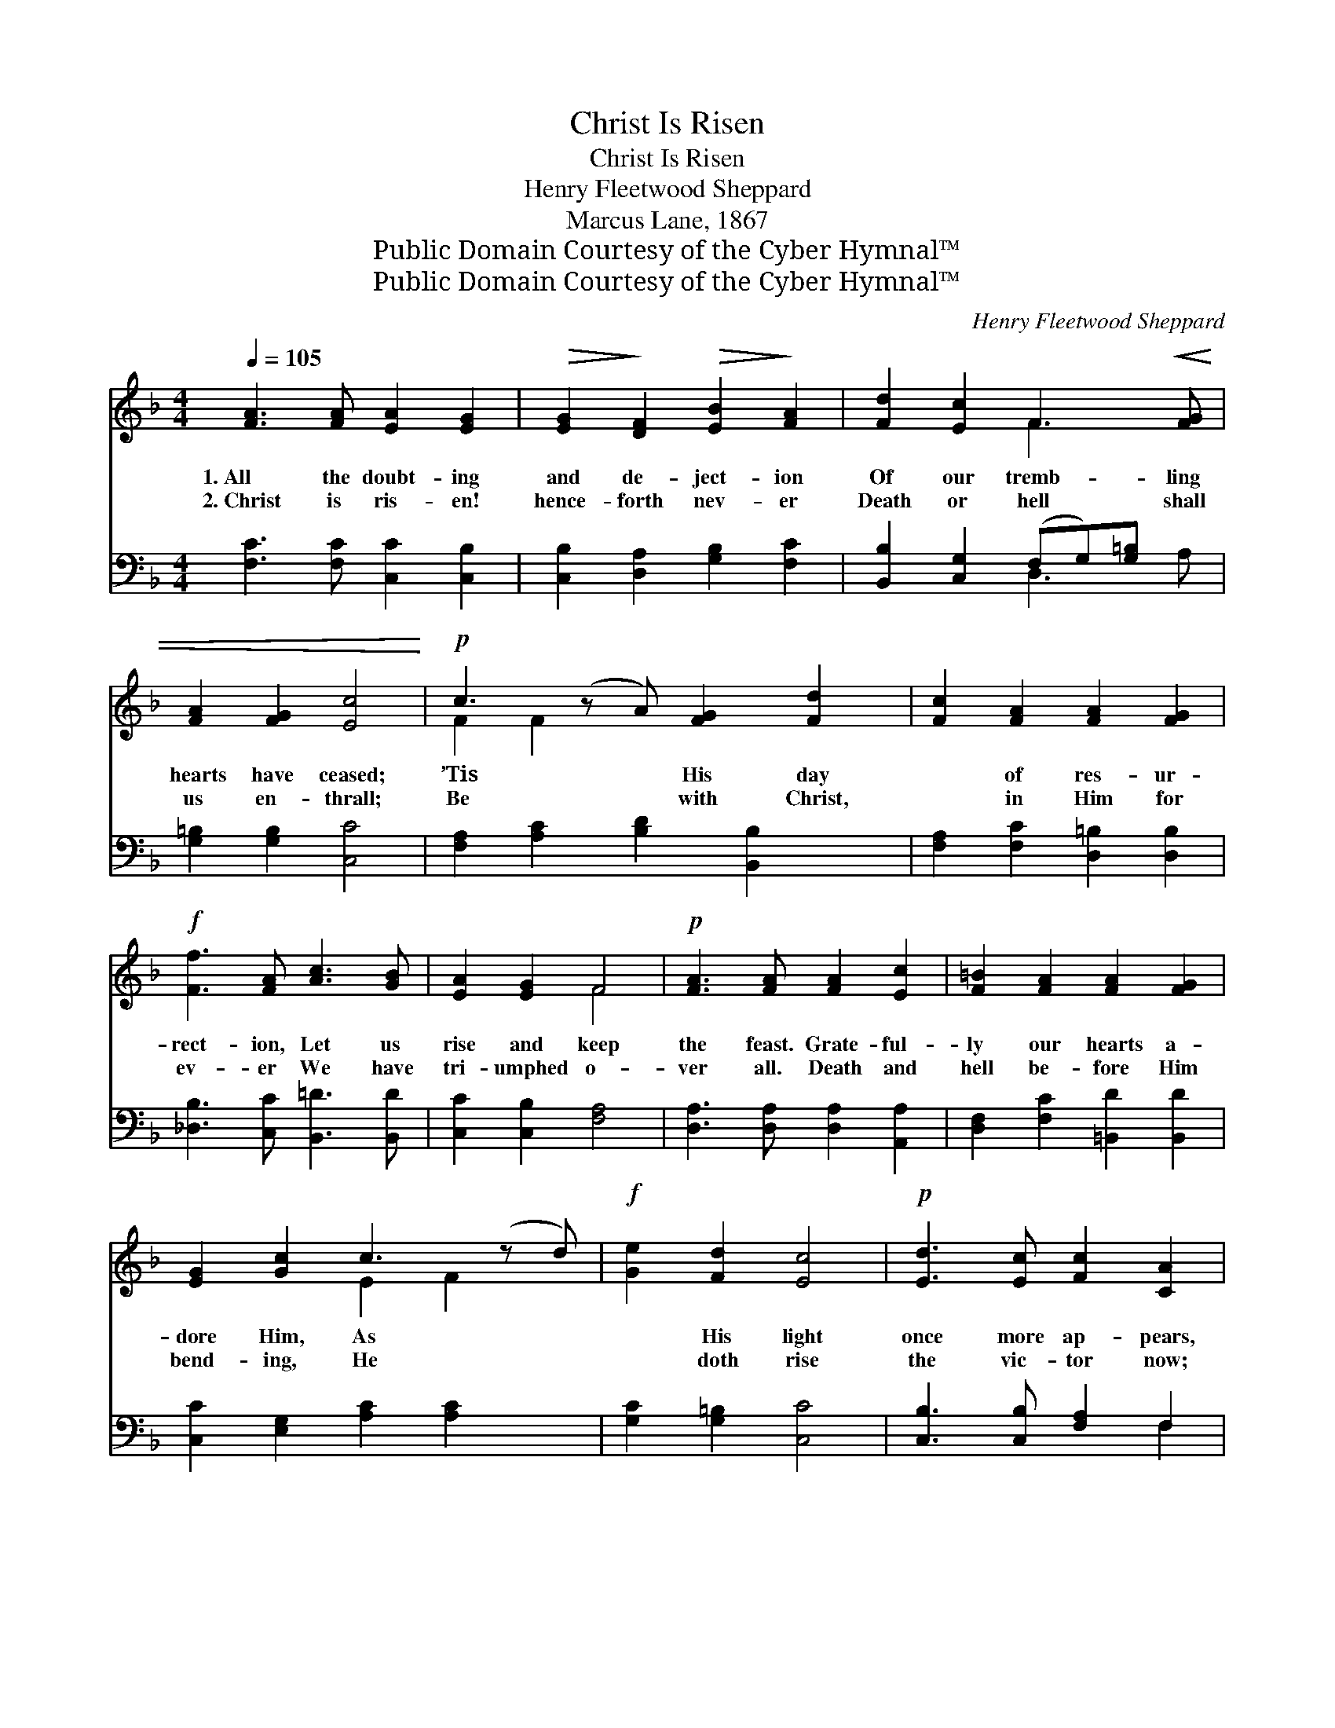 X:1
T:Christ Is Risen
T:Christ Is Risen
T:Henry Fleetwood Sheppard
T:Marcus Lane, 1867
T:Public Domain Courtesy of the Cyber Hymnal™
T:Public Domain Courtesy of the Cyber Hymnal™
C:Henry Fleetwood Sheppard
Z:Public Domain
Z:Courtesy of the Cyber Hymnal™
%%score ( 1 2 ) ( 3 4 )
L:1/8
Q:1/4=105
M:4/4
K:F
V:1 treble 
V:2 treble 
V:3 bass 
V:4 bass 
V:1
 [FA]3 [FA] [EA]2 [EG]2 |!>(! [EG]2!>)! [DF]2!>(! [EB]2!>)! [FA]2 | [Fd]2 [Ec]2 F3!<(! [FG] | %3
w: 1.~All the doubt- ing|and de- ject- ion|Of our tremb- ling|
w: 2.~Christ is ris- en!|hence- forth nev- er|Death or hell shall|
 [FA]2 [FG]2 [Ec]4!<)! |!p! c3 (z A) [FG]2 [Fd]2 | [Fc]2 [FA]2 [FA]2 [FG]2 | %6
w: hearts have ceased;|’Tis * His day|* of res- ur-|
w: us en- thrall;|Be * with Christ,|* in Him for|
!f! [Ff]3 [FA] [Ac]3 [GB] | [EA]2 [EG]2 F4 |!p! [FA]3 [FA] [FA]2 [Ec]2 | [F=B]2 [FA]2 [FA]2 [FG]2 | %10
w: rect- ion, Let us|rise and keep|the feast. Grate- ful-|ly our hearts a-|
w: ev- er We have|tri- umphed o-|ver all. Death and|hell be- fore Him|
 [EG]2 [Gc]2 c3 (z d) |!f! [Ge]2 [Fd]2 [Ec]4 |!p! [Ed]3 [Ec] [Fc]2 [CA]2 | %13
w: dore Him, As *|* His light|once more ap- pears,|
w: bend- ing, He *|* doth rise|the vic- tor now;|
!<(! A3 (z G) [EG]2!<)!!>(! [DF]2 | [DF]3 [DG] [DA]2 [DB]2 | [DE]2 [DE]2 !fermata!D4 x!>)! | %16
w: Bow- * ing down|* in joy be-|fore Him, Ris-|
w: An- * gels on|* His steps at-|tend- ing, Glo-|
 [FA]3 [FA] [EA]2 [EG]2 |!>(! [EG]2!>)! [DF]2!>(! [EB]2!>)! [FA]2 | [Fd]2 [Ec]2 F3!<(! [FG] | %19
w: ing up from grief|and tears. Christ is|ris- en, al- le-|
w: ry round His wound-|ed brow. * *||
 [FA]2 [FG]2 [Ec]4!<)! |!p! c3 (z A) [FG]2 [Fd]2 | [Fc]2 [FA]2 [FA]2 [FG]2 | %22
w: lu- ia! Ris-|en * our vic-|* tor- ious head!|
w: |||
!f! [Ff]3 [FA] [Ac]3 [GB] | [EA]2 [EG]2 F4 |] %24
w: Sing His prais- es!|al- le- lu-|
w: ||
V:2
 x8 | x8 | x4 F3 x | x8 | F2 F2 x5 | x8 | x8 | x4 F4 | x8 | x8 | x4 E2 F2 x | x8 | x8 | C2 E2 x5 | %14
 x8 | x4 D4 x | x8 | x8 | x4 F3 x | x8 | F2 F2 x5 | x8 | x8 | x4 F4 |] %24
V:3
 [F,C]3 [F,C] [C,C]2 [C,B,]2 | [C,B,]2 [D,A,]2 [G,B,]2 [F,C]2 | [B,,B,]2 [C,G,]2 (F,G,)[G,=B,] x | %3
 [G,=B,]2 [G,B,]2 [C,C]4 | [F,A,]2 [A,C]2 [B,D]2 [B,,B,]2 x | [F,A,]2 [F,C]2 [D,=B,]2 [D,B,]2 | %6
 [_D,B,]3 [C,C] [B,,=D]3 [B,,D] | [C,C]2 [C,B,]2 [F,A,]4 | [D,A,]3 [D,A,] [D,A,]2 [A,,A,]2 | %9
 [D,F,]2 [F,C]2 [=B,,D]2 [B,,D]2 | [C,C]2 [E,G,]2 [A,C]2 [A,C]2 x | [G,C]2 [G,=B,]2 [C,C]4 | %12
 [C,B,]3 [C,B,] [F,A,]2 F,2 | [A,,E,]2 [C,A,]2 [D,B,]2 [D,A,]2 x | B,3 [G,B,] [F,A,]2 [G,D]2 | %15
 A,3 (z G,) !fermata![D,F,]4 | [F,C]3 [F,C] [C,C]2 [C,B,]2 | [C,B,]2 [D,A,]2 [G,B,]2 [F,C]2 | %18
 [B,,B,]2 [C,G,]2 (F,G, A,[G,=B,]) | [G,=B,]2 [G,B,]2 [C,C]4 | [F,A,]2 [A,C]2 [B,D]2 [B,,B,]2 x | %21
 [F,A,]2 [F,C]2 [D,=B,]2 [D,B,]2 | [_D,B,]3 [C,C] [B,,=D]3 [B,,D] | [C,C]2 [C,B,]2 [F,A,]4 |] %24
V:4
 x8 | x8 | x4 D,3 A, | x8 | x9 | x8 | x8 | x8 | x8 | x8 | x9 | x8 | x6 F,2 | x9 | B,3 x5 | %15
 A,2 A,,2 x5 | x8 | x8 | x4 D,3 x | x8 | x9 | x8 | x8 | x8 |] %24

